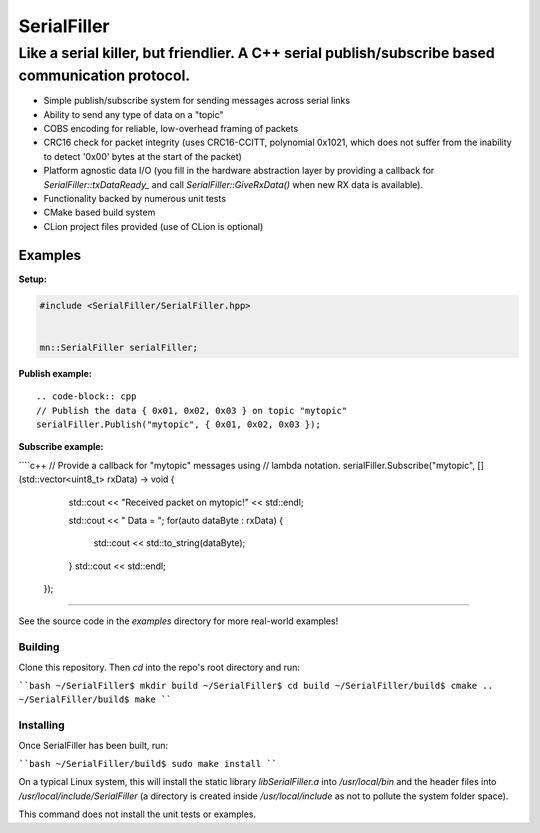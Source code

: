 ============
SerialFiller
============

--------------------------------------------------------------------------------------------------
Like a serial killer, but friendlier. A C++ serial publish/subscribe based communication protocol.
--------------------------------------------------------------------------------------------------

.. image:: https://travis-ci.org/mbedded-ninja/SerialFiller.png?branch=master
	:target: https://travis-ci.org/mbedded-ninja/SerialFiller

- Simple publish/subscribe system for sending messages across serial links
- Ability to send any type of data on a "topic"
- COBS encoding for reliable, low-overhead framing of packets
- CRC16 check for packet integrity (uses CRC16-CCITT, polynomial 0x1021, which does not suffer from the inability to detect '0x00' bytes at the start of the packet)
- Platform agnostic data I/O (you fill in the hardware abstraction layer by providing a callback for `SerialFiller::txDataReady_` and call `SerialFiller::GiveRxData()` when new RX data is available).
- Functionality backed by numerous unit tests
- CMake based build system
- CLion project files provided (use of CLion is optional)

Examples
========

**Setup:**

.. code:: python
    
    #include <SerialFiller/SerialFiller.hpp>


    mn::SerialFiller serialFiller;


**Publish example:**

::

    .. code-block:: cpp
    // Publish the data { 0x01, 0x02, 0x03 } on topic "mytopic"
    serialFiller.Publish("mytopic", { 0x01, 0x02, 0x03 });

**Subscribe example:**

````c++
// Provide a callback for "mytopic" messages using
// lambda notation.
serialFiller.Subscribe("mytopic", [](std::vector<uint8_t> rxData) -> void {
        std::cout << "Received packet on mytopic!" << std::endl;
        
        std::cout << " Data = ";
        for(auto dataByte : rxData) {
            std::cout << std::to_string(dataByte);
        }
        std::cout << std::endl;
    });
````

See the source code in the `examples` directory for more real-world examples!

Building
--------

Clone this repository. Then `cd` into the repo's root directory and run:

````bash
~/SerialFiller$ mkdir build
~/SerialFiller$ cd build
~/SerialFiller/build$ cmake ..
~/SerialFiller/build$ make
````

Installing
----------

Once SerialFiller has been built, run:

````bash
~/SerialFiller/build$ sudo make install
````

On a typical Linux system, this will install the static library `libSerialFiller.a` into `/usr/local/bin` and the header files into `/usr/local/include/SerialFiller` (a directory is created inside `/usr/local/include` as not to pollute the system folder space).

This command does not install the unit tests or examples.
